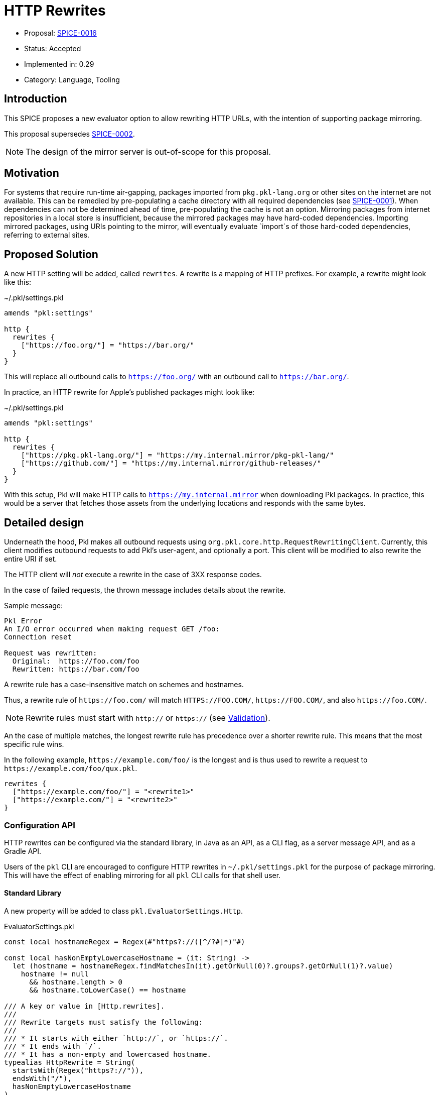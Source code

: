 = HTTP Rewrites

* Proposal: link:./SPICE-0016-http-rewrites.adoc[SPICE-0016]
* Status: Accepted
* Implemented in: 0.29
* Category: Language, Tooling

== Introduction

This SPICE proposes a new evaluator option to allow rewriting HTTP URLs, with the intention of supporting package mirroring.

This proposal supersedes https://github.com/apple/pkl-evolution/pull/4[SPICE-0002].

NOTE: The design of the mirror server is out-of-scope for this proposal.

== Motivation

For systems that require run-time air-gapping, packages imported from `pkg.pkl-lang.org` or other sites on the internet are not available.
This can be remedied by pre-populating a cache directory with all required dependencies (see link:SPICE-0001-import-graph-analyzer-api.adoc[SPICE-0001]).
When dependencies can not be determined ahead of time, pre-populating the cache is not an option.
Mirroring packages from internet repositories in a local store is insufficient, because the mirrored packages may have hard-coded dependencies.
Importing mirrored packages, using URIs pointing to the mirror, will eventually evaluate `import`s of those hard-coded dependencies, referring to external sites.

== Proposed Solution

A new HTTP setting will be added, called `rewrites`.
A rewrite is a mapping of HTTP prefixes.
For example, a rewrite might look like this:

.~/.pkl/settings.pkl
[source,pkl]
----
amends "pkl:settings"

http {
  rewrites {
    ["https://foo.org/"] = "https://bar.org/"
  }
}
----

This will replace all outbound calls to `https://foo.org/` with an outbound call to `https://bar.org/`.

In practice, an HTTP rewrite for Apple's published packages might look like:

.~/.pkl/settings.pkl
[source,pkl]
----
amends "pkl:settings"

http {
  rewrites {
    ["https://pkg.pkl-lang.org/"] = "https://my.internal.mirror/pkg-pkl-lang/"
    ["https://github.com/"] = "https://my.internal.mirror/github-releases/"
  }
}
----

With this setup, Pkl will make HTTP calls to `https://my.internal.mirror` when downloading Pkl packages.
In practice, this would be a server that fetches those assets from the underlying locations and responds with the same bytes.

== Detailed design

Underneath the hood, Pkl makes all outbound requests using `org.pkl.core.http.RequestRewritingClient`.
Currently, this client modifies outbound requests to add Pkl's user-agent, and optionally a port.
This client will be modified to also rewrite the entire URI if set.

The HTTP client will _not_ execute a rewrite in the case of 3XX response codes.

In the case of failed requests, the thrown message includes details about the rewrite.

Sample message:

[source]
----
Pkl Error
An I/O error occurred when making request GET /foo:
Connection reset

Request was rewritten:
  Original:  https://foo.com/foo
  Rewritten: https://bar.com/foo
----

A rewrite rule has a case-insensitive match on schemes and hostnames.

Thus, a rewrite rule of `\https://foo.com/` will match `HTTPS://FOO.COM/`, `\https://FOO.COM/`, and also `\https://foo.COM/`.

NOTE: Rewrite rules must start with `http://` or `https://` (see <<validation>>).

An the case of multiple matches, the longest rewrite rule has precedence over a shorter rewrite rule.
This means that the most specific rule wins.

In the following example, `\https://example.com/foo/` is the longest and is thus used to rewrite a request to `\https://example.com/foo/qux.pkl`.

[source,pkl]
----
rewrites {
  ["https://example.com/foo/"] = "<rewrite1>"
  ["https://example.com/"] = "<rewrite2>"
}
----

[[configuration-api]]
=== Configuration API

HTTP rewrites can be configured via the standard library, in Java as an API, as a CLI flag, as a server message API, and as a Gradle API.

Users of the `pkl` CLI are encouraged to configure HTTP rewrites in `~/.pkl/settings.pkl` for the purpose of package mirroring.
This will have the effect of enabling mirroring for all `pkl` CLI calls for that shell user.

==== Standard Library

A new property will be added to class `pkl.EvaluatorSettings.Http`.

.EvaluatorSettings.pkl
[source,pkl]
----
const local hostnameRegex = Regex(#"https?://([^/?#]*)"#)

const local hasNonEmptyLowercaseHostname = (it: String) ->
  let (hostname = hostnameRegex.findMatchesIn(it).getOrNull(0)?.groups?.getOrNull(1)?.value)
    hostname != null
      && hostname.length > 0
      && hostname.toLowerCase() == hostname

/// A key or value in [Http.rewrites].
///
/// Rewrite targets must satisfy the following:
///
/// * It starts with either `http://`, or `https://`.
/// * It ends with `/`.
/// * It has a non-empty and lowercased hostname.
typealias HttpRewrite = String(
  startsWith(Regex("https?://")),
  endsWith("/"),
  hasNonEmptyLowercaseHostname
)

class Http {
  @Since { version = "0.29.0" }
  rewrites: Mapping<HttpRewrite, HttpRewrite>?
}
----

This property can then be set in a PklProject, or the settings file, because they both have properties of type `Http`:

.PklProject
[source,pkl]
----
amends "pkl:PklProject"

evaluatorSettings {
  http {
    rewrites {
      // etc
    }
  }
}
----

~/.pkl/settings.pkl
[source,pkl]
----
amends "pkl:settings"

http {
  rewrites {
    // etc
  }
}
----

==== Java API

Users of the Java API can configure HTTP settings when building `org.pkl.core.http.HttpClient` via the builder.

The following methods will be added:

[source,java]
----
interface HttpClient {
  interface Builder {
    Builder setRewrites(Map<String, String> rewrites);

    Builder addRewrite(String sourcePrefix, String targetPrefix);
  }
}
----

==== Server API

Users of other language bindings (Kotlin, Go, etc), can configure rewrites via property `http` in `CreateEvaluatorRequest`:

[source,pkl]
----
class CreateEvaluatorRequest {
  http: Http
}

class Http {
  rewrites: Mapping<String, String>?
}
----

==== Gradle API

Class `BasePklSpec` will have a new property:

[source,java]
----
class BasePklSpec {
  MapProperty<String, String> getHttpRewrites();
}
----

It can then be set in any Pkl task:

.build.gradle.kts
[source,kotlin]
----
pkl {
  evaluators {
    register("evalPkl") {
      httpRewrites = mapOf("https://foo.com" to "https://bar.com")
    }
  }
}
----

==== CLI flag

A new flag is introduced: `--http-rewrite`.

It accepts `key=value` pairs, and can be repeated.

Example:
[source,shell]
----
pkl eval \
  --http-rewrite https://foo.com/=https://bar.com/ \
  myModule.pkl
----

This flag will be available to commands that use common CLI options (for example, `eval`, `test`, `project`).

=== Security checks

All outbound requests will be checked against the `--allowed-modules` and `--allowed-resources` CLI flags, and their respective settings in other contexts.
This is also the case with URL rewriting.

[[validation]]
=== Validation

Rewrite rules have the following requirements:

1. They must start with either `http://` or `https://`, and end in `/`.
2. They must end in `/`. this prevents a scenario where users declare a rule like `\https://foo.com/`, and unintentionally match a hostname like `\https://foo.community/`.

=== Error modes

==== Invalid rewrite rule

Validation is performed at the site where the rewrite rule is configured.

* Pkl rewrite rules (those set in `~/.pkl/settings.pkl` or `PklProject`) will be surfaced as a Pkl validation error.
* CLI flags will be surfaced as invalid flag arguments.
* Gradle rewrite rules will throw a `GradleException`.
* Otherwise, an error is thrown when building the evaluator.

== Compatibility

This change is strictly backwards compatible with current versions of Pkl; any existing program will continue to work as-is.

Users of the <<configuration-api,new API>> will need to use this version of Pkl or newer.

== Future directions

N/A

== Alternatives considered

=== Regex-based replacements

Another option is to allow users to configure rewrites using regexes.

This allows for more complex replacement patterns, where placeholders are used to construct replacement URLs.

This is particularly useful for setting up package mirroring for pkg.pkl-lang.org, which is really just a redirect site for GitHub releases.

For example, assuming that `https://my.github.mirror` is a straight mirror for GitHub.com, the following settings are sufficient to set up package mirroring for packages from pkg.pkl-lang.org:

[source,pkl]
----
http {
  rewrites {
    [#"https://pkg\.pkl-lang\.org/(.+)/(.+)#"] = "https://my.github.mirror/apple/$1/releases/download/$2/$2"
    [#"https://pkg\.pkl-lang\.org/github\.com/(.+)/(.+)/(.+)#"] = "https://my.github.mirror/$1/$2/releases/download/$3/$3"
    [#"https://github\.com/(.+)"#] = "https://my.github.mirror/$1"
  }
}
----

There are some downsides to regex-based replacements.

For one, they are more error-prone.
Regex tokens need to be escaped, and it can be a common mistake to assume that `.` is a verbatim dot in `--http-rewrite https://foo.com=https://bar.com`.

Secondly, different regular expression engines behave differently;
A Java regex is not the same as a PCRE regex.
Using regular expressions to describe string replacements can be challenging to debug if configured from another language whose regular expressions follow different semantics (e.g. PCRE, JavaScript).

Thirdly, regular expressions are brittle, can be hard to understand, and can lead to hard-to-maintain configurations (How does this regex turn into my replacement?).

=== Module/Resource URI rewrites (SPICE-0002)

https://github.com/apple/pkl-evolution/pull/4[SPICE-0002] explores module/resource URI rewrites.

That proposal has differs from this proposal in the following ways:

1. The rewrite happens by replacing the resolved module URI or resource URI (e.g. `read("http://foo.com")` is replaced with `read("https://bar.com")`)).
2. The rewrite allows any scheme to be swapped with any other scheme.

However, this type of rewrite is not sufficient for package mirroring.
The in-language URIs have schemes `package:` or `projectpackage:`, and the outbound HTTP calls here are an implementation of the module reader or resource reader.
Specifically, package URLs invoke two HTTP requests; one to fetch JSON metadata, and one to fetch package zip contents.

If `package://pkg.pkl-lang.org/foo@1.0.0#/myfile.txt` is replaced with `package://my.internal.mirror/foo@1.0.0#/myfile.txt`, this alone cannot actually mirror the package, because Pkl needs to understand that the package zip URL _also_ needs to be rewritten.

== Acknowledgements

Thanks to https://github.com/holzensp[@holzensp] for doing the work on the initial SPICE!
